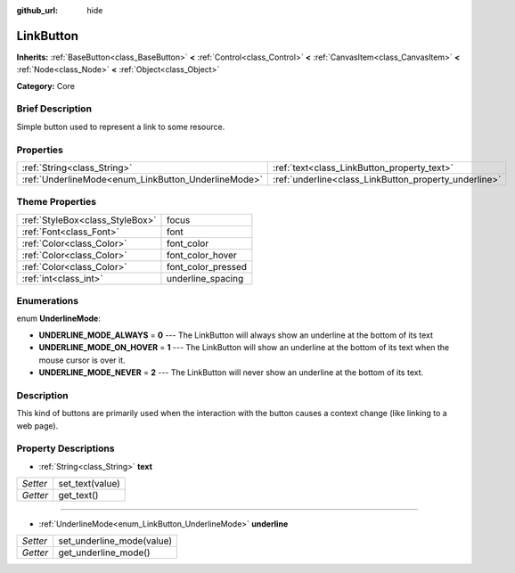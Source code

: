 :github_url: hide

.. Generated automatically by doc/tools/makerst.py in Godot's source tree.
.. DO NOT EDIT THIS FILE, but the LinkButton.xml source instead.
.. The source is found in doc/classes or modules/<name>/doc_classes.

.. _class_LinkButton:

LinkButton
==========

**Inherits:** :ref:`BaseButton<class_BaseButton>` **<** :ref:`Control<class_Control>` **<** :ref:`CanvasItem<class_CanvasItem>` **<** :ref:`Node<class_Node>` **<** :ref:`Object<class_Object>`

**Category:** Core

Brief Description
-----------------

Simple button used to represent a link to some resource.

Properties
----------

+-----------------------------------------------------+-------------------------------------------------------+
| :ref:`String<class_String>`                         | :ref:`text<class_LinkButton_property_text>`           |
+-----------------------------------------------------+-------------------------------------------------------+
| :ref:`UnderlineMode<enum_LinkButton_UnderlineMode>` | :ref:`underline<class_LinkButton_property_underline>` |
+-----------------------------------------------------+-------------------------------------------------------+

Theme Properties
----------------

+---------------------------------+--------------------+
| :ref:`StyleBox<class_StyleBox>` | focus              |
+---------------------------------+--------------------+
| :ref:`Font<class_Font>`         | font               |
+---------------------------------+--------------------+
| :ref:`Color<class_Color>`       | font_color         |
+---------------------------------+--------------------+
| :ref:`Color<class_Color>`       | font_color_hover   |
+---------------------------------+--------------------+
| :ref:`Color<class_Color>`       | font_color_pressed |
+---------------------------------+--------------------+
| :ref:`int<class_int>`           | underline_spacing  |
+---------------------------------+--------------------+

Enumerations
------------

.. _enum_LinkButton_UnderlineMode:

.. _class_LinkButton_constant_UNDERLINE_MODE_ALWAYS:

.. _class_LinkButton_constant_UNDERLINE_MODE_ON_HOVER:

.. _class_LinkButton_constant_UNDERLINE_MODE_NEVER:

enum **UnderlineMode**:

- **UNDERLINE_MODE_ALWAYS** = **0** --- The LinkButton will always show an underline at the bottom of its text

- **UNDERLINE_MODE_ON_HOVER** = **1** --- The LinkButton will show an underline at the bottom of its text when the mouse cursor is over it.

- **UNDERLINE_MODE_NEVER** = **2** --- The LinkButton will never show an underline at the bottom of its text.

Description
-----------

This kind of buttons are primarily used when the interaction with the button causes a context change (like linking to a web page).

Property Descriptions
---------------------

.. _class_LinkButton_property_text:

- :ref:`String<class_String>` **text**

+----------+-----------------+
| *Setter* | set_text(value) |
+----------+-----------------+
| *Getter* | get_text()      |
+----------+-----------------+

----

.. _class_LinkButton_property_underline:

- :ref:`UnderlineMode<enum_LinkButton_UnderlineMode>` **underline**

+----------+---------------------------+
| *Setter* | set_underline_mode(value) |
+----------+---------------------------+
| *Getter* | get_underline_mode()      |
+----------+---------------------------+


